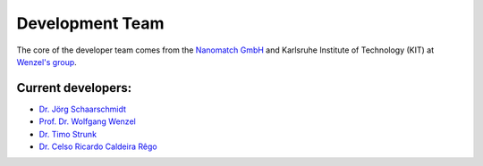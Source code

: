 =================
Development Team
=================

.. raw:: html

    <style> .green {color:green} </style>

.. role:: green


The core of the developer team comes from the `Nanomatch GmbH <https://www.nanomatch.de/>`_ and Karlsruhe Institute 
of Technology (KIT) at `Wenzel's group <https://www.int.kit.edu/wenzel.php>`_.

Current developers:
===================

- `Dr. Jörg Schaarschmidt  <https://github.com/schaarj>`_
- `Prof. Dr. Wolfgang Wenzel <https://www.int.kit.edu/1632_wolfgang.wenzel.php>`_
- `Dr. Timo Strunk <https://www.nanomatch.de/about-us/>`_
- `Dr. Celso Ricardo Caldeira Rêgo <https://github.com/Celso0408>`_